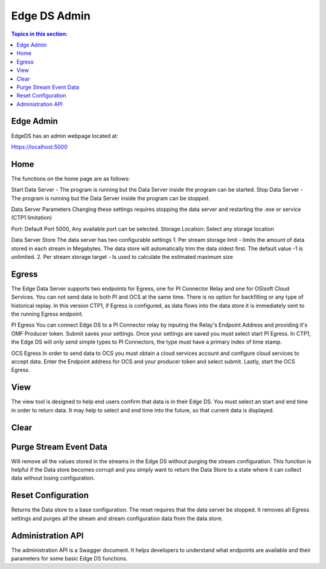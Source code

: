 **************
Edge DS Admin
**************
.. contents:: Topics in this section: 

Edge Admin
***********

EdgeDS has an admin webpage located at: 

Https://localhost:5000

Home
*****
The functions on the home page are as follows:

Start Data Server - The program is running but the Data Server inside the program can be started. 
Stop Data Server - The program is running but the Data Server inside the program can be stopped.

Data Server Parameters
Changing these settings requires stopping the data server and restarting the .exe or service (CTP1 limitation) 

Port:  Default Port 5000, Any available port can be selected. 
Storage Location: Select any storage location 

Data Server Store
The data server has two configurable settings
1. Per stream storage limit - limits the amount of data stored in each stream in Megabytes. The data store will automatically trim the data oldest first. The default value -1 is unlimited. 
2. Per stream storage target - Is used to calculate the estimated maximum size  

Egress
*******
The Edge Data Server supports two endpoints for Egress, one for PI Connector Relay and one for OSIsoft Cloud Services. 
You can not send data to both PI and OCS at the same time. There is no option for backfilling or any type of historical replay. 
In this version CTP1, if Egress is configured, as data flows into the data store it is immediately sent to the running Egress endpoint.  

PI Egress
You can connect Edge DS to a PI Connector relay by inputing the Relay's Endpoint Address and providing it's OMF Producer token. Submit saves your settings. 
Once your settings are saved you must select start PI Egress. In CTP1, the Edge DS will only send simple types to PI Connectors, the type must have a primary index of time stamp.
 

OCS Egress
In order to send data to OCS you must obtain a cloud services account and configure cloud services to accept data. 
Enter the Endpoint address for OCS and your producer token and select submit. Lastly, start the OCS Egress.  


View
******
The view tool is designed to help end users confirm that data is in their Edge DS. You must select an start and end time in order to return data. 
It may help to select and end time into the future, so that current data is displayed.  

Clear
********


Purge Stream Event Data
*************************
Will remove all the values stored in the streams in the Edge DS without purging the stream configuration. 
This function is helpful if the Data store becomes corrupt and you simply want to return the Data Store to a state where it can collect data without losing configuration. 

Reset Configuration
********************
Returns the Data store to a base configuration. The reset requires that the data server be stopped.
It removes all Egress settings and purges all the stream and stream configuration data from the data store. 


Administration API
*******************
The administration API is a Swagger document. It helps developers to understand what endpoints are available and their parameters for some basic Edge DS functions. 




